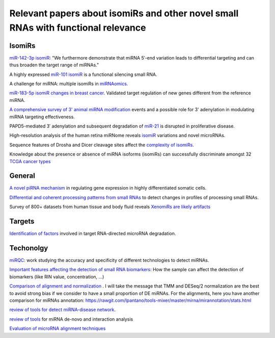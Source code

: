 .. _Literature


***************
Relevant papers about isomiRs and other novel small RNAs with functional relevance
***************


IsomiRs
-----------

`miR-142-3p isomiR <http://rnajournal.cshlp.org/content/early/2015/07/02/rna.048876.114>`_:  "We furthermore demonstrate that miRNA 5′-end variation 
leads to differential targeting and can thus broaden the target range of miRNAs." 

A highly expressed `miR-101 isomiR <http://www.ncbi.nlm.nih.gov/pubmed/23414127>`_ is a functional silencing small RNA.

A challenge for miRNA: multiple isomiRs in `miRNAomics. <http://www.ncbi.nlm.nih.gov/pubmed/24768184>`_

`miR-183-5p isomiR changes in breast cancer <http://nar.oxfordjournals.org/content/early/2015/09/22/nar.gkv922.full>`_. Validated target regulation of new genes different from the reference miRNA.

`A comprehensive survey of 3' animal miRNA modification <http://www.ncbi.nlm.nih.gov/pubmed/20719920>`_ events and a possible role for 3' adenylation in modulating miRNA targeting effectiveness.

PAPD5-mediated 3′ adenylation and subsequent degradation of `miR-21 <http://www.pnas.org/content/111/31/11467.abstract>`_ is disrupted in proliferative disease. 

High-resolution analysis of the human retina miRNome reveals `isomiR <http://www.ncbi.nlm.nih.gov/pubmed/26819412>`_ variations and novel microRNAs.

Sequence features of Drosha and Dicer cleavage sites affect the `complexity of isomiRs <https://www.ncbi.nlm.nih.gov/pubmed/25867481>`_.

Knowledge about the presence or absence of miRNA isoforms (isomiRs) can successfully discriminate amongst 32 `TCGA cancer types <https://academic.oup.com/nar/article/2999732/Knowledge?platform=hootsuite#60218417>`_


General
-----------

`A novel piRNA mechanism <http://nar.oxfordjournals.org/content/early/2015/09/23/nar.gkv954.short?rss=1>`_ in regulating gene expression in highly differentiated somatic cells.

`Differential and coherent processing patterns from small RNAs <http://www.ncbi.nlm.nih.gov/pubmed/26166713>`_ to detect changes in profiles of processing small RNAs.

Survey of 800+ datasets from human tissue and body fluid reveals `XenomiRs are likely artifacts <http://rnajournal.cshlp.org/content/early/2017/01/06/rna.059725.116.abstract>`_

Targets
-------

`Identification of factors <http://www.ncbi.nlm.nih.gov/pubmed/26809675>`_ involved in target RNA-directed microRNA degradation.

Techonolgy
-----------

`miRQC <http://www.nature.com/nmeth/journal/v11/n8/full/nmeth.3014.html>`_: work studying the accuracy and specificity of different technologies to detect miRNAs.

`Important features affecting the detection of small RNA biomarkers <http://www.ncbi.nlm.nih.gov/pmc/articles/PMC4487992/>`_: How the sample can affect the detection of biomarkers (like RIN value, concentration, ...)

`Comparison of alignment and normalization <http://bib.oxfordjournals.org/content/early/2015/04/17/bib.bbv019.full>`_ . I will take the message that TMM and DESeq/2 normalization are the best to avoid strong bias if we consider to have a small proportion of DE miRNAs. For the alignments, here you have another comparison for miRNAs annotation: https://rawgit.com/lpantano/tools-mixer/master/mirna/mirannotation/stats.html

`review of tools for detect miRNA-disease network <http://bib.oxfordjournals.org.ezp-prod1.hul.harvard.edu/content/early/2015/06/08/bib.bbv033.full>`_.

`review of tools <http://nar.oxfordjournals.org/content/early/2015/11/16/nar.gkv1221.full>`_  for miRNA de-novo and interaction analysis

`Evaluation of microRNA alignment techniques <http://rnajournal.cshlp.org/content/early/2016/06/09/rna.055509.115>`_
